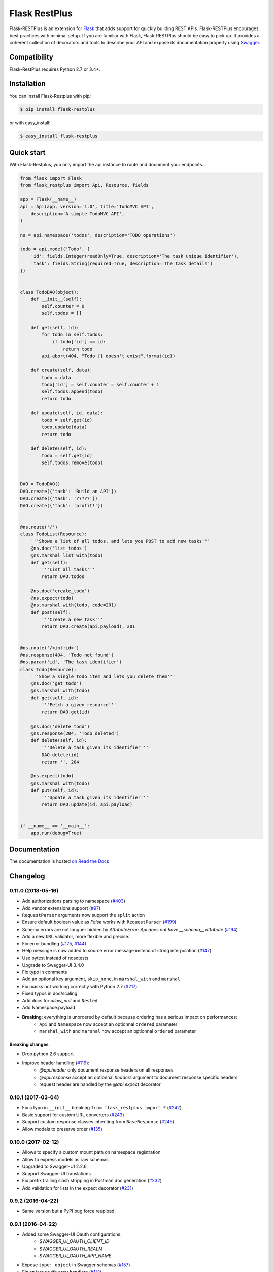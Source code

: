 ==============
Flask RestPlus
==============

.. image:: https://secure.travis-ci.org/noirbizarre/flask-restplus.svg?tag=0.11.0
    :target: https://travis-ci.org/noirbizarre/flask-restplus?tag=0.11.0
    :alt: Build status
.. image:: https://coveralls.io/repos/noirbizarre/flask-restplus/badge.svg?tag=0.11.0
    :target: https://coveralls.io/r/noirbizarre/flask-restplus?tag=0.11.0
    :alt: Code coverage
.. image:: https://readthedocs.org/projects/flask-restplus/badge/?version=0.11.0
    :target: https://flask-restplus.readthedocs.io/en/0.11.0/
    :alt: Documentation status
.. image:: https://img.shields.io/pypi/l/flask-restplus.svg
    :target: https://pypi.org/project/flask-restplus
    :alt: License
.. image:: https://img.shields.io/pypi/pyversions/flask-restplus.svg
    :target: https://pypi.org/project/flask-restplus
    :alt: Supported Python versions
.. image:: https://badges.gitter.im/Join%20Chat.svg
   :alt: Join the chat at https://gitter.im/noirbizarre/flask-restplus
   :target: https://gitter.im/noirbizarre/flask-restplus?utm_source=badge&utm_medium=badge&utm_campaign=pr-badge&utm_content=badge

Flask-RESTPlus is an extension for `Flask`_ that adds support for quickly building REST APIs.
Flask-RESTPlus encourages best practices with minimal setup.
If you are familiar with Flask, Flask-RESTPlus should be easy to pick up.
It provides a coherent collection of decorators and tools to describe your API
and expose its documentation properly using `Swagger`_.


Compatibility
=============

Flask-RestPlus requires Python 2.7 or 3.4+.


Installation
============

You can install Flask-Restplus with pip:

.. code-block:: console

    $ pip install flask-restplus

or with easy_install:

.. code-block:: console

    $ easy_install flask-restplus


Quick start
===========

With Flask-Restplus, you only import the api instance to route and document your endpoints.

.. code-block:: python

    from flask import Flask
    from flask_restplus import Api, Resource, fields

    app = Flask(__name__)
    api = Api(app, version='1.0', title='TodoMVC API',
        description='A simple TodoMVC API',
    )

    ns = api.namespace('todos', description='TODO operations')

    todo = api.model('Todo', {
        'id': fields.Integer(readOnly=True, description='The task unique identifier'),
        'task': fields.String(required=True, description='The task details')
    })


    class TodoDAO(object):
        def __init__(self):
            self.counter = 0
            self.todos = []

        def get(self, id):
            for todo in self.todos:
                if todo['id'] == id:
                    return todo
            api.abort(404, "Todo {} doesn't exist".format(id))

        def create(self, data):
            todo = data
            todo['id'] = self.counter = self.counter + 1
            self.todos.append(todo)
            return todo

        def update(self, id, data):
            todo = self.get(id)
            todo.update(data)
            return todo

        def delete(self, id):
            todo = self.get(id)
            self.todos.remove(todo)


    DAO = TodoDAO()
    DAO.create({'task': 'Build an API'})
    DAO.create({'task': '?????'})
    DAO.create({'task': 'profit!'})


    @ns.route('/')
    class TodoList(Resource):
        '''Shows a list of all todos, and lets you POST to add new tasks'''
        @ns.doc('list_todos')
        @ns.marshal_list_with(todo)
        def get(self):
            '''List all tasks'''
            return DAO.todos

        @ns.doc('create_todo')
        @ns.expect(todo)
        @ns.marshal_with(todo, code=201)
        def post(self):
            '''Create a new task'''
            return DAO.create(api.payload), 201


    @ns.route('/<int:id>')
    @ns.response(404, 'Todo not found')
    @ns.param('id', 'The task identifier')
    class Todo(Resource):
        '''Show a single todo item and lets you delete them'''
        @ns.doc('get_todo')
        @ns.marshal_with(todo)
        def get(self, id):
            '''Fetch a given resource'''
            return DAO.get(id)

        @ns.doc('delete_todo')
        @ns.response(204, 'Todo deleted')
        def delete(self, id):
            '''Delete a task given its identifier'''
            DAO.delete(id)
            return '', 204

        @ns.expect(todo)
        @ns.marshal_with(todo)
        def put(self, id):
            '''Update a task given its identifier'''
            return DAO.update(id, api.payload)


    if __name__ == '__main__':
        app.run(debug=True)




Documentation
=============

The documentation is hosted `on Read the Docs <http://flask-restplus.readthedocs.io/en/latest/>`_


.. _Flask: http://flask.pocoo.org/
.. _Swagger: http://swagger.io/

Changelog
=========



0.11.0 (2018-05-16)
-------------------

- Add authorizations parsing to namespace (`#403 <https://github.com/noirbizarre/flask-restplus/issues/403>`_)
- Add vendor extensions support (`#97 <https://github.com/noirbizarre/flask-restplus/issues/97>`_)
- ``RequestParser`` arguments now support the ``split`` action
- Ensure default boolean value as `False` works with ``RequestParser`` (`#199 <https://github.com/noirbizarre/flask-restplus/issues/199>`_)
- Schema errors are not longuer hidden by `AttributeError: Api does not have __schema__ attribute` (`#194 <https://github.com/noirbizarre/flask-restplus/issues/194>`_)
- Add a new ``URL`` validator, more flexible and precise.
- Fix error bundling (`#175 <https://github.com/noirbizarre/flask-restplus/issues/175>`_, `#144 <https://github.com/noirbizarre/flask-restplus/issues/144>`_)
- Help message is now added to source error message instead of string interpolation (`#147 <https://github.com/noirbizarre/flask-restplus/issues/147>`_)
- Use pytest instead of nosetests
- Upgrade to Swagger-UI 3.4.0
- Fix typo in comments
- Add an optional key argument, ``skip_none``, in ``marshal_with`` and ``marshal``
- Fix masks not working correctly with Python 2.7 (`#217 <https://github.com/noirbizarre/flask-restplus/issues/217>`_)
- Fixed typos in doc/scaling
- Add docs for `allow_null` and ``Nested``
- Add Namespace.payload
- **Breaking**: everything is unordered by default because ordering has a serious impact on performances:
    - ``Api`` and ``Namespace`` now accept an optionnal ``ordered`` parameter
    - ``marshal_with`` and ``marshal`` now accept an optionnal ``ordered`` parameter

Breaking changes
~~~~~~~~~~~~~~~~

- Drop python 2.6 support
- Improve header handling (`#119 <https://github.com/noirbizarre/flask-restplus/issues/119>`_):
    - `@api.header` only document response headers on all responses
    - `@api.response` accept an optionnal `headers` argument to document response specific headers
    - request header are handled by the `@api.expect` decorator

0.10.1 (2017-03-04)
-------------------

- Fix a typo in ``__init__`` breaking ``from flask_restplus import *`` (`#242 <https://github.com/noirbizarre/flask-restplus/issues/242>`_)
- Basic support for custom URL converters (`#243 <https://github.com/noirbizarre/flask-restplus/issues/243>`_)
- Support custom response classes inheriting from ``BaseResponse`` (`#245 <https://github.com/noirbizarre/flask-restplus/issues/245>`_)
- Allow models to preserve order (`#135 <https://github.com/noirbizarre/flask-restplus/issues/135>`_)

0.10.0 (2017-02-12)
-------------------

- Allows to specify a custom mount path on namespace registration
- Allow to express models as raw schemas
- Upgraded to Swagger-UI 2.2.6
- Support Swagger-UI translations
- Fix prefix trailing slash stripping in Postman doc generation (`#232 <https://github.com/noirbizarre/flask-restplus/issues/232>`_)
- Add validation for lists in the expect decorator (`#231 <https://github.com/noirbizarre/flask-restplus/issues/231>`_)

0.9.2 (2016-04-22)
------------------

- Same version but a PyPI bug force reupload.

0.9.1 (2016-04-22)
------------------

- Added some Swagger-UI Oauth configurations:
    - `SWAGGER_UI_OAUTH_CLIENT_ID`
    - `SWAGGER_UI_OAUTH_REALM`
    - `SWAGGER_UI_OAUTH_APP_NAME`
- Expose ``type: object`` in Swagger schemas (`#157 <https://github.com/noirbizarre/flask-restplus/issues/157>`_)
- Fix an issue with error handlers (`#141 <https://github.com/noirbizarre/flask-restplus/issues/141>`_)
- Fix an issue with Postman export when using OAuth (`#151 <https://github.com/noirbizarre/flask-restplus/issues/151>`_)
- Miscellenaous code and documentation fixes
- Remove last flask-restful references (unless needed) and add missing attributions

0.9.0 (2016-02-22)
------------------

- Make ``Namespace`` behave like ``Blueprint`` for ``Flask``
- Deprecated ``parser`` and ``body`` parameters for ``expect`` in ``doc`` decorator
- Deprecated ``Model.extend`` in favor of ``Model.clone``
- Added the ``param`` decorator
- Honour method restrictions in Swagger documentation (`#93 <https://github.com/noirbizarre/flask-restplus/issues/93>`_)
- Improved documentation

0.8.6 (2015-12-26)
------------------

- Handle callable on API infos
- Handle documentation on error handlers
- Drop/merge flask_restful ``flask_restful.RequestParser``
- Handle ``RequestParser`` into ``expect`` decorator
- Handle schema for ``inputs`` parsers
- Added some inputs:
    - ``email``
    - ``ip``
    - ``ipv4``
    - ``ipv6``


0.8.5 (2015-12-12)
------------------

- Handle mask on ``Polymorph`` field
- Handle mask on inherited models
- Replace `flask_restful.abort` by ``flask_restplus.errors.abort``
- Replace `flask_restful.unpack` by ``flask_restplus.utils.unpack``
- **Breaking changes**:
    - Renamed ``ApiModel`` into ``Model``
    - Renamed ``ApiNamespace`` into ``Namespace``


0.8.4 (2015-12-07)
------------------

- Drop/merge `flask_restful.Resource` resolving a recursion problem
- Allow any `callable` as field `default`, `min`, `max`...
- Added ``Date`` field
- Improve error handling for inconsistent masks
- Handle model level default mask
- support colons and dashes in mask field names
- **Breaking changes**:
   - Renamed `exceptions` module into `errors`
   - Renamed `RestException` into ``RestError``
   - Renamed `MarshallingException` into ``MarshallingError``
   - ``DateTime`` field always output datetime

0.8.3 (2015-12-05)
------------------

- Drop/merge flask-restful fields
- Drop/merge flask-restplus inputs
- Update Swagger-UI to version 2.1.3
- Use minified version of Swagger-UI if ``DEBUG=False``
- Blueprint subdomain support (static only)
- Added support for default fields mask

0.8.2 (2015-12-01)
------------------

- Skip unknown fields in mask when applied on a model
- Added `*` token to fields mask (all remaining fields)
- Ensure generated endpoints does not collide
- Drop/merge flask-restful `Api.handler_error()`

0.8.1 (2015-11-27)
------------------

- Refactor Swagger UI handling:
    - allow to register a custom view with ``@api.documentation``
    - allow to register a custom URL with the ``doc`` parameter
    - allow to disable documentation with ``doc=False``
- Added fields mask support through header (see: `Fields Masks Documentation <http://flask-restplus.readthedocs.org/en/stable/mask.html>`_)
- Expose ``flask_restful.inputs`` module on ``flask_restplus.inputs``
- Added support for some missing fields and attributes:
    - ``host`` root field (filed only if ``SERVER_NAME`` config is set)
    - custom ``tags`` root field
    - ``exclusiveMinimum`` and ``exclusiveMaximum`` number field attributes
    - ``multipleOf`` number field attribute
    - ``minLength`` and ``maxLength`` string field attributes
    - ``pattern`` string field attribute
    - ``minItems`` and ``maxItems`` list field attributes
    - ``uniqueItems`` list field attribute
- Allow to override the default error handler
- Fixes


0.8.0
-----

- Added payload validation (initial implementation based on jsonschema)
- Added ``@api.deprecated`` to mark resources or methods as deprecated
- Added ``@api.header`` decorator shortcut to document headers
- Added Postman export
- Fix compatibility with flask-restful 0.3.4
- Allow to specify an exemple a custom fields with ``__schema_example__``
- Added support for ``PATCH`` method in Swagger UI
- Upgraded to Swagger UI 2.1.2
- Handle enum as callable
- Allow to configure ``docExpansion`` with the ``SWAGGER_UI_DOC_EXPANSION`` parameter


0.7.2
-----

- Compatibility with flask-restful 0.3.3
- Fix action=append handling in RequestParser
- Upgraded to SwaggerUI 2.1.8-M1
- Miscellaneous fixes


0.7.1
-----

- Fix ``@api.marshal_with_list()`` keyword arguments handling.


0.7.0
-----

- Expose models and fields schema through the ``__schema__`` attribute
- Drop support for model as class
- Added ``@api.errorhandler()`` to register custom error handlers
- Added ``@api.response()`` shortcut decorator
- Fix list nested models missing in definitions


0.6.0
-----

- Python 2.6 support
- Experimental polymorphism support (single inheritance only)
    - Added ``Polymorph`` field
    - Added ``discriminator`` attribute support on ``String`` fields
    - Added ``api.inherit()`` method
- Added ``ClassName`` field

0.5.1
-----

- Fix for parameter with schema (do not set type=string)


0.5.0
-----

- Allow shorter syntax to set operation id: ``@api.doc('my-operation')``
- Added a shortcut to specify the expected input model: ``@api.expect(my_fields)``
- Added ``title`` attribute to fields
- Added ``@api.extend()`` to extend models
- Ensure coherence between ``required`` and ``allow_null`` for ``NestedField``
- Support list of primitive types and list of models as body
- Upgraded to latest version of Swagger UI
- Fixes


0.4.2
-----

- Rename apidoc blueprint into restplus_doc to avoid collisions


0.4.1
-----

- Added ``SWAGGER_VALIDATOR_URL`` config parameter
- Added ``readonly`` field parameter
- Upgraded to latest version of Swagger UI


0.4.0
-----

- Port to Flask-Restful 0.3+
- Use the default Blueprint/App mecanism
- Allow to hide some ressources or methods using ``@api.doc(False)`` or ``@api.hide``
- Allow to globally customize the default operationId with the ``default_id`` callable parameter

0.3.0
-----

- Switch to Swagger 2.0 (Major breakage)
    - ``notes`` documentation is now ``description``
    - ``nickname`` documentation is now ``id``
    - new responses declaration format
- Added missing ``body`` parameter to document ``body`` input
- Last release before Flask-Restful 0.3+ compatibility switch


0.2.4
-----

- Handle ``description`` and ``required`` attributes on ``fields.List``

0.2.3
-----

- Fix custom fields registeration

0.2.2
-----

- Fix model list in declaration

0.2.1
-----

- Allow to type custom fields with ``Api.model``
- Handle custom fields into ``fieds.List``

0.2
---

- Upgraded to SwaggerUI 0.2.22
- Support additional field documentation attributes: ``required``, ``description``, ``enum``, ``min``, ``max`` and ``default``
- Initial support for model in RequestParser

0.1.3
-----

- Fix ``Api.marshal()`` shortcut

0.1.2
-----

- Added ``Api.marshal_with()`` and ``Api.marshal_list_with()`` decorators
- Added ``Api.marshal()`` shortcut


0.1.1
-----

- Use ``zip_safe=False`` for proper packaging.


0.1
---

- Initial release



